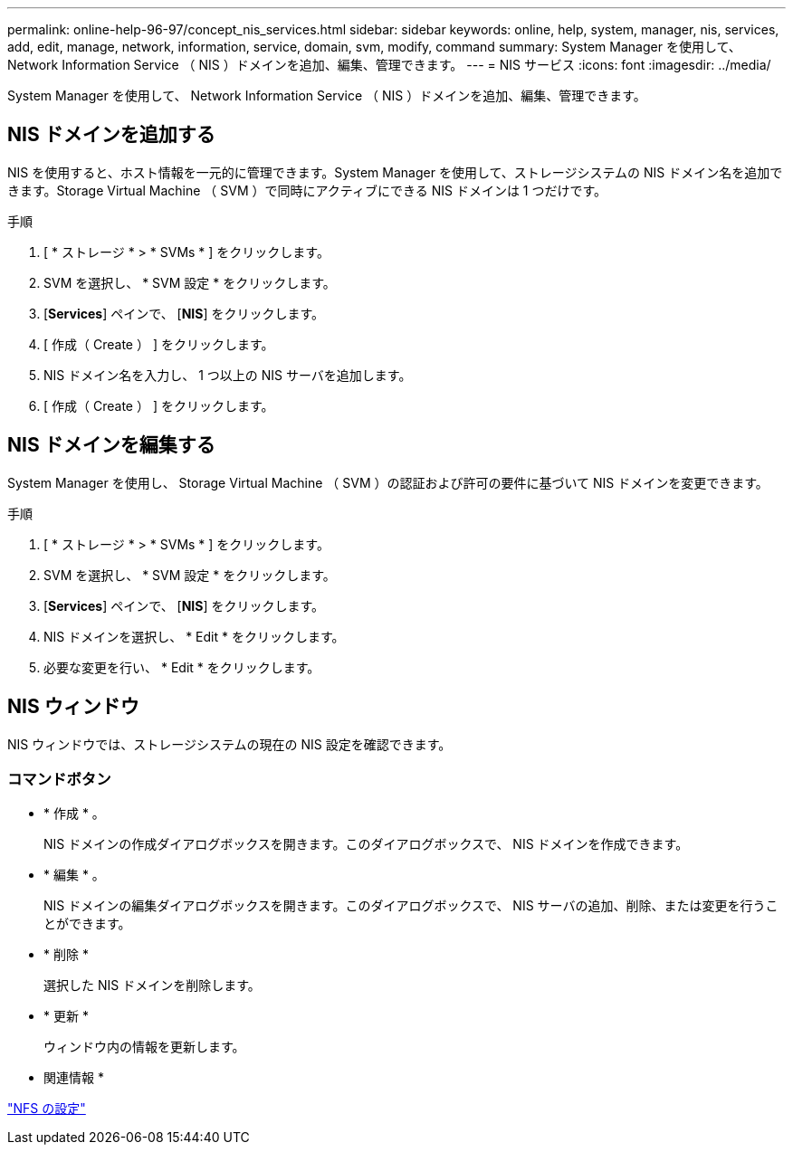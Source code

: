 ---
permalink: online-help-96-97/concept_nis_services.html 
sidebar: sidebar 
keywords: online, help, system, manager, nis, services, add, edit, manage, network, information, service, domain, svm, modify, command 
summary: System Manager を使用して、 Network Information Service （ NIS ）ドメインを追加、編集、管理できます。 
---
= NIS サービス
:icons: font
:imagesdir: ../media/


[role="lead"]
System Manager を使用して、 Network Information Service （ NIS ）ドメインを追加、編集、管理できます。



== NIS ドメインを追加する

NIS を使用すると、ホスト情報を一元的に管理できます。System Manager を使用して、ストレージシステムの NIS ドメイン名を追加できます。Storage Virtual Machine （ SVM ）で同時にアクティブにできる NIS ドメインは 1 つだけです。

.手順
. [ * ストレージ * > * SVMs * ] をクリックします。
. SVM を選択し、 * SVM 設定 * をクリックします。
. [*Services*] ペインで、 [*NIS*] をクリックします。
. [ 作成（ Create ） ] をクリックします。
. NIS ドメイン名を入力し、 1 つ以上の NIS サーバを追加します。
. [ 作成（ Create ） ] をクリックします。




== NIS ドメインを編集する

System Manager を使用し、 Storage Virtual Machine （ SVM ）の認証および許可の要件に基づいて NIS ドメインを変更できます。

.手順
. [ * ストレージ * > * SVMs * ] をクリックします。
. SVM を選択し、 * SVM 設定 * をクリックします。
. [*Services*] ペインで、 [*NIS*] をクリックします。
. NIS ドメインを選択し、 * Edit * をクリックします。
. 必要な変更を行い、 * Edit * をクリックします。




== NIS ウィンドウ

NIS ウィンドウでは、ストレージシステムの現在の NIS 設定を確認できます。



=== コマンドボタン

* * 作成 * 。
+
NIS ドメインの作成ダイアログボックスを開きます。このダイアログボックスで、 NIS ドメインを作成できます。

* * 編集 * 。
+
NIS ドメインの編集ダイアログボックスを開きます。このダイアログボックスで、 NIS サーバの追加、削除、または変更を行うことができます。

* * 削除 *
+
選択した NIS ドメインを削除します。

* * 更新 *
+
ウィンドウ内の情報を更新します。



* 関連情報 *

https://docs.netapp.com/us-en/ontap/nfs-config/index.html["NFS の設定"^]
